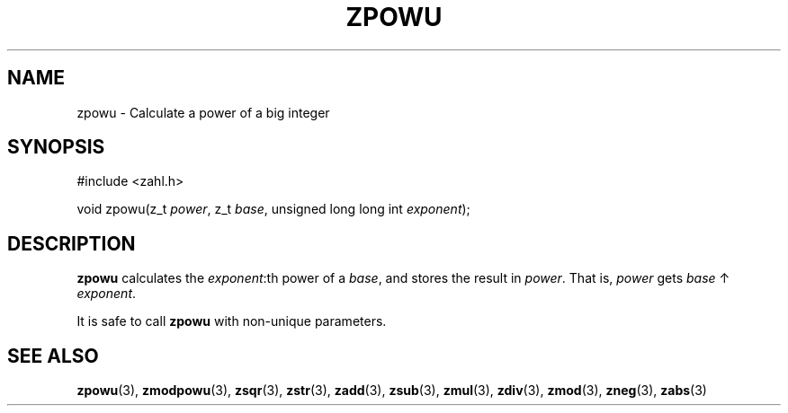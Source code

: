 .TH ZPOWU 3 libzahl
.SH NAME
zpowu - Calculate a power of a big integer
.SH SYNOPSIS
.nf
#include <zahl.h>

void zpowu(z_t \fIpower\fP, z_t \fIbase\fP, unsigned long long int \fIexponent\fP);
.fi
.SH DESCRIPTION
.B zpowu
calculates the
.IR exponent :th
power of a
.IR base ,
and stores the result in
.IR power .
That is,
.I power
gets
.I base
↑
.IR exponent .
.P
It is safe to call
.B zpowu
with non-unique parameters.
.SH SEE ALSO
.BR zpowu (3),
.BR zmodpowu (3),
.BR zsqr (3),
.BR zstr (3),
.BR zadd (3),
.BR zsub (3),
.BR zmul (3),
.BR zdiv (3),
.BR zmod (3),
.BR zneg (3),
.BR zabs (3)
